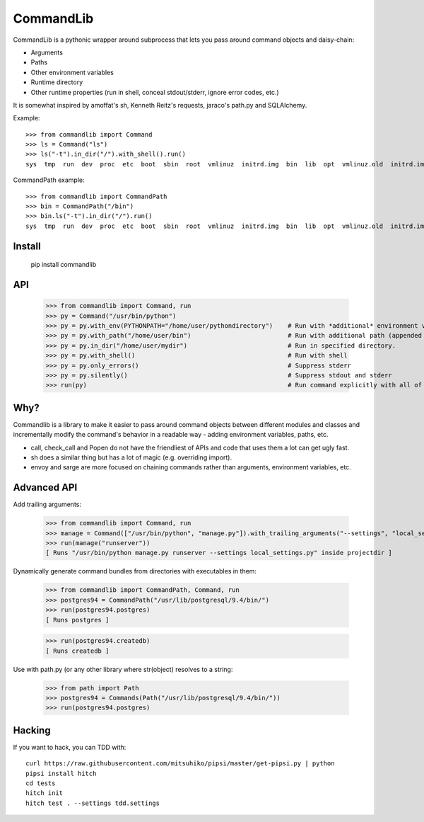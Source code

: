 CommandLib
==========

CommandLib is a pythonic wrapper around subprocess that lets you pass around command objects
and daisy-chain:

* Arguments
* Paths
* Other environment variables
* Runtime directory
* Other runtime properties (run in shell, conceal stdout/stderr, ignore error codes, etc.)

It is somewhat inspired by amoffat's sh, Kenneth Reitz's requests, jaraco's path.py
and SQLAlchemy.


Example::

    >>> from commandlib import Command
    >>> ls = Command("ls")
    >>> ls("-t").in_dir("/").with_shell().run()
    sys  tmp  run  dev  proc  etc  boot  sbin  root  vmlinuz  initrd.img  bin  lib  opt  vmlinuz.old  initrd.img.old  media  home  cdrom  lost+found  var  srv  usr  mnt


CommandPath example::

    >>> from commandlib import CommandPath
    >>> bin = CommandPath("/bin")
    >>> bin.ls("-t").in_dir("/").run()
    sys  tmp  run  dev  proc  etc  boot  sbin  root  vmlinuz  initrd.img  bin  lib  opt  vmlinuz.old  initrd.img.old  media  home  cdrom  lost+found  var  srv  usr  mnt


Install
-------

    pip install commandlib


API
---

    >>> from commandlib import Command, run
    >>> py = Command("/usr/bin/python")
    >>> py = py.with_env(PYTHONPATH="/home/user/pythondirectory")    # Run with *additional* environment variable PYTHONPATH (*added* to global environment when command is run)
    >>> py = py.with_path("/home/user/bin")                          # Run with additional path (appended to existing PATH environment variable when command is run)
    >>> py = py.in_dir("/home/user/mydir")                           # Run in specified directory.
    >>> py = py.with_shell()                                         # Run with shell
    >>> py = py.only_errors()                                        # Suppress stderr
    >>> py = py.silently()                                           # Suppress stdout and stderr
    >>> run(py)                                                      # Run command explicitly with all of the above


Why?
----

Commandlib is a library to make it easier to pass around command objects between different
modules and classes and incrementally modify the command's behavior in a readable way
- adding environment variables, paths, etc.

* call, check_call and Popen do not have the friendliest of APIs and code that uses them a lot can get ugly fast.
* sh does a similar thing but has a lot of magic (e.g. overriding import).
* envoy and sarge are more focused on chaining commands rather than arguments, environment variables, etc.

Advanced API
------------

Add trailing arguments:

    >>> from commandlib import Command, run
    >>> manage = Command(["/usr/bin/python", "manage.py"]).with_trailing_arguments("--settings", "local_settings.py").in_dir("projectdir")
    >>> run(manage("runserver"))
    [ Runs "/usr/bin/python manage.py runserver --settings local_settings.py" inside projectdir ]

Dynamically generate command bundles from directories with executables in them:

    >>> from commandlib import CommandPath, Command, run
    >>> postgres94 = CommandPath("/usr/lib/postgresql/9.4/bin/")
    >>> run(postgres94.postgres)
    [ Runs postgres ]

    >>> run(postgres94.createdb)
    [ Runs createdb ]

Use with path.py (or any other library where str(object) resolves to a string:

    >>> from path import Path
    >>> postgres94 = Commands(Path("/usr/lib/postgresql/9.4/bin/"))
    >>> run(postgres94.postgres)


Hacking
-------

If you want to hack, you can TDD with::

    curl https://raw.githubusercontent.com/mitsuhiko/pipsi/master/get-pipsi.py | python
    pipsi install hitch
    cd tests
    hitch init
    hitch test . --settings tdd.settings
